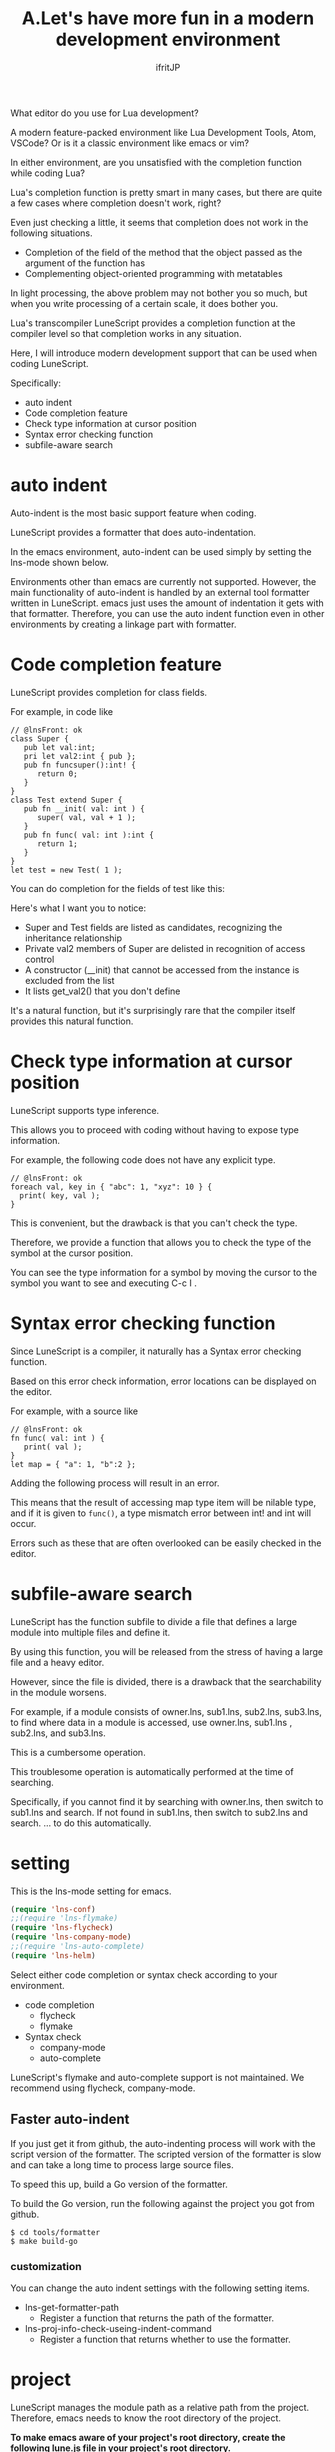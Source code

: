 #+TITLE: A.Let's have more fun in a modern development environment
# -*- coding:utf-8 -*-
#+AUTHOR: ifritJP
#+STARTUP: nofold
#+OPTIONS: ^:{}
#+HTML_HEAD: <link rel="stylesheet" type="text/css" href="http://www.pirilampo.org/styles/readtheorg/css/htmlize.css"/>
#+HTML_HEAD: <style type="text/css"> <!-- pre.src { color: #ffffff; background-color: #101010; } --> </style>

What editor do you use for Lua development?

A modern feature-packed environment like Lua Development Tools, Atom, VSCode? Or is it a classic environment like emacs or vim?

In either environment, are you unsatisfied with the completion function while coding Lua?

Lua's completion function is pretty smart in many cases, but there are quite a few cases where completion doesn't work, right?

Even just checking a little, it seems that completion does not work in the following situations.
- Completion of the field of the method that the object passed as the argument of the function has
- Complementing object-oriented programming with metatables
In light processing, the above problem may not bother you so much, but when you write processing of a certain scale, it does bother you.

Lua's transcompiler LuneScript provides a completion function at the compiler level so that completion works in any situation.

Here, I will introduce modern development support that can be used when coding LuneScript.

Specifically:
- auto indent
- Code completion feature
- Check type information at cursor position
- Syntax error checking function
- subfile-aware search


* auto indent

Auto-indent is the most basic support feature when coding.

LuneScript provides a formatter that does auto-indentation.

In the emacs environment, auto-indent can be used simply by setting the lns-mode shown below.

Environments other than emacs are currently not supported. However, the main functionality of auto-indent is handled by an external tool formatter written in LuneScript. emacs just uses the amount of indentation it gets with that formatter. Therefore, you can use the auto indent function even in other environments by creating a linkage part with formatter.


* Code completion feature

LuneScript provides completion for class fields.

For example, in code like
#+BEGIN_SRC lns
// @lnsFront: ok
class Super {
   pub let val:int;
   pri let val2:int { pub };
   pub fn funcsuper():int! {
      return 0;
   }
}
class Test extend Super {
   pub fn __init( val: int ) {
      super( val, val + 1 );
   }
   pub fn func( val: int ):int {
      return 1;
   }
}
let test = new Test( 1 );
#+END_SRC


You can do completion for the fields of test like this:

[[https://ifritjp.github.io/doc/LuneScript/comp1.gif]]

Here's what I want you to notice:
- Super and Test fields are listed as candidates, recognizing the inheritance relationship
- Private val2 members of Super are delisted in recognition of access control
- A constructor (__init) that cannot be accessed from the instance is excluded from the list
- It lists get_val2() that you don't define
It's a natural function, but it's surprisingly rare that the compiler itself provides this natural function.


* Check type information at cursor position

LuneScript supports type inference.

This allows you to proceed with coding without having to expose type information.

For example, the following code does not have any explicit type.
#+BEGIN_SRC lns
// @lnsFront: ok
foreach val, key in { "abc": 1, "xyz": 10 } {
  print( key, val );
}
#+END_SRC


This is convenient, but the drawback is that you can't check the type.

Therefore, we provide a function that allows you to check the type of the symbol at the cursor position.

You can see the type information for a symbol by moving the cursor to the symbol you want to see and executing C-c I .


* Syntax error checking function

Since LuneScript is a compiler, it naturally has a Syntax error checking function.

Based on this error check information, error locations can be displayed on the editor.

For example, with a source like
#+BEGIN_SRC lns
// @lnsFront: ok
fn func( val: int ) {
   print( val );
}
let map = { "a": 1, "b":2 };
#+END_SRC


Adding the following process will result in an error.

[[https://ifritjp.github.io/doc/LuneScript/error.gif]]

[[https://ifritjp.github.io/doc/LuneScript/error2.PNG]]

This means that the result of accessing map type item will be nilable type, and if it is given to =func()=, a type mismatch error between int! and int will occur.

Errors such as these that are often overlooked can be easily checked in the editor.


* subfile-aware search

LuneScript has the function subfile to divide a file that defines a large module into multiple files and define it.

By using this function, you will be released from the stress of having a large file and a heavy editor.

However, since the file is divided, there is a drawback that the searchability in the module worsens.

For example, if a module consists of owner.lns, sub1.lns, sub2.lns, sub3.lns, to find where data in a module is accessed, use owner.lns, sub1.lns , sub2.lns, and sub3.lns.

This is a cumbersome operation.

This troublesome operation is automatically performed at the time of searching.

Specifically, if you cannot find it by searching with owner.lns, then switch to sub1.lns and search. If not found in sub1.lns, then switch to sub2.lns and search. ... to do this automatically.


* setting

This is the lns-mode setting for emacs.
#+BEGIN_SRC lisp
(require 'lns-conf)
;;(require 'lns-flymake)
(require 'lns-flycheck)
(require 'lns-company-mode)
;;(require 'lns-auto-complete)
(require 'lns-helm)
#+END_SRC


Select either code completion or syntax check according to your environment.
- code completion
  - flycheck 
  - flymake
- Syntax check
  - company-mode
  - auto-complete
LuneScript's flymake and auto-complete support is not maintained. We recommend using flycheck, company-mode.


** Faster auto-indent

If you just get it from github, the auto-indenting process will work with the script version of the formatter. The scripted version of the formatter is slow and can take a long time to process large source files.

To speed this up, build a Go version of the formatter.

To build the Go version, run the following against the project you got from github.
: $ cd tools/formatter
: $ make build-go



*** customization

You can change the auto indent settings with the following setting items.
- lns-get-formatter-path
  - Register a function that returns the path of the formatter.
- lns-proj-info-check-useing-indent-command
  - Register a function that returns whether to use the formatter.


* project

LuneScript manages the module path as a relative path from the project. Therefore, emacs needs to know the root directory of the project.

*To make emacs aware of your project's root directory, create the following lune.js file in your project's root directory.*
#+BEGIN_SRC txt
lune.js
#+END_SRC


*In this lune.js file, write:*
#+BEGIN_SRC js
{}
#+END_SRC



** module path

If you create lune.js in the following location, the module path for proj/foo/bar/module1.lsn will be foo.bar.module1 .
#+BEGIN_SRC txt
proj/lune.js
proj/foo/bar/module1.lsn
#+END_SRC



* lastly

This function has been confirmed to work on emacs. By the way, code completion corresponds to company-mode, auto-complete, syntax error check corresponds to flymake, flycheck.

By default, LuneScript provides settings for emacs, but emacs does only frontend control, and LuneScript does all the backend.

In other words, porting to environments other than emacs is quite possible. However, since I myself am an emacs user, I develop emacs with the highest priority.

If you are interested in LuneScript, I would appreciate it if you could support environments other than emacs.
